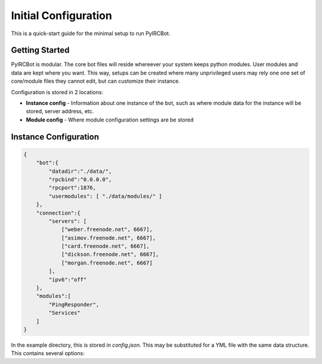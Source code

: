 *********************
Initial Configuration
*********************

This is a quick-start guide for the minimal setup to run PyIRCBot.

Getting Started
===============

PyIRCBot is modular. The core bot files will reside whereever your system keeps
python modules. User modules and data are kept where you want. This way, setups
can be created where many unprivileged users may rely one one set of
core/module files they cannot edit, but can customize their instance.

Configuration is stored in 2 locations:

- **Instance config** - Information about one instance of the bot, such as
  where module data for the instance will be stored, server address, etc.
- **Module config** - Where module configuration settings are be stored

Instance Configuration
======================

.. code-block:: json

    {
        "bot":{
            "datadir":"./data/",
            "rpcbind":"0.0.0.0",
            "rpcport":1876,
            "usermodules": [ "./data/modules/" ]
        },
        "connection":{
            "servers": [
                ["weber.freenode.net", 6667],
                ["asimov.freenode.net", 6667],
                ["card.freenode.net", 6667],
                ["dickson.freenode.net", 6667],
                ["morgan.freenode.net", 6667]
            ],
            "ipv6":"off"
        },
        "modules":[
            "PingResponder",
            "Services"
        ]
    }

In the example directory, this is stored in `config.json`. This may be
substituted for a YML file with the same data structure. This contains several
options:

.. cmdoption:: bot.datadir

    Location where module data will be stored. This directory must contains
    two directories: `config` and `data`. Config contains a config file for
    each module of the same name (for example: Services.json for ``Services``
    module). Data can be empty, the bot will create directories for each
    module as needed.

.. cmdoption:: bot.rpcbind

    Address on which to listen for RPC conncetions. RPC has no authentication
    so using 127.0.0.1 is reccommended.

.. cmdoption:: bot.rpcport

    Port on which RPC will listen

.. cmdoption:: bot.usermodules

    Paths to directories where modules where also be included from

.. cmdoption:: connection.servers

    List of hostnames or IP addresses and ports of the IRC server to connection
    to. First entry will be used for the initial connection on startup. If we
    the bot must reconnect to the IRC server later, the next server will
    be used.

.. cmdoption:: connection.ipv6

    Enable or disable defaulting to IPv6 using the value "off" or "on"

.. cmdoption:: modules

    A list of modules to load. Modules are loaded in the order they are listed
    here. :doc:`PingResponder </api/modules/pingresponder>` and :doc:`Services </api/modules/services>` are the *bare minimum* needed to open and
    maintain and IRC connection.

